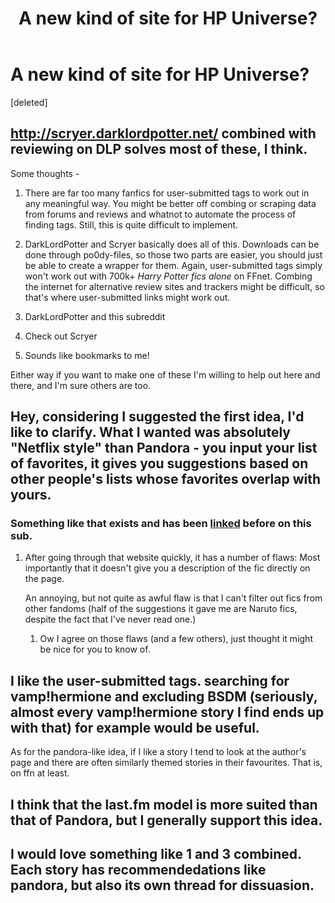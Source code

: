 #+TITLE: A new kind of site for HP Universe?

* A new kind of site for HP Universe?
:PROPERTIES:
:Score: 5
:DateUnix: 1443152558.0
:DateShort: 2015-Sep-25
:FlairText: Discussion
:END:
[deleted]


** [[http://scryer.darklordpotter.net/]] combined with reviewing on DLP solves most of these, I think.

Some thoughts -

1) There are far too many fanfics for user-submitted tags to work out in any meaningful way. You might be better off combing or scraping data from forums and reviews and whatnot to automate the process of finding tags. Still, this is quite difficult to implement.

2) DarkLordPotter and Scryer basically does all of this. Downloads can be done through po0dy-files, so those two parts are easier, you should just be able to create a wrapper for them. Again, user-submitted tags simply won't work out with 700k+ /Harry Potter fics alone/ on FFnet. Combing the internet for alternative review sites and trackers might be difficult, so that's where user-submitted links might work out.

3) DarkLordPotter and this subreddit

4) Check out Scryer

5) Sounds like bookmarks to me!

Either way if you want to make one of these I'm willing to help out here and there, and I'm sure others are too.
:PROPERTIES:
:Author: tusing
:Score: 7
:DateUnix: 1443161919.0
:DateShort: 2015-Sep-25
:END:


** Hey, considering I suggested the first idea, I'd like to clarify. What I wanted was absolutely "Netflix style" than Pandora - you input your list of favorites, it gives you suggestions based on other people's lists whose favorites overlap with yours.
:PROPERTIES:
:Author: Imborednow
:Score: 2
:DateUnix: 1443186277.0
:DateShort: 2015-Sep-25
:END:

*** Something like that exists and has been [[http://82.165.137.110/fanfictionsearch/ffsearch.php][linked]] before on this sub.
:PROPERTIES:
:Author: Riversz
:Score: 2
:DateUnix: 1443186918.0
:DateShort: 2015-Sep-25
:END:

**** After going through that website quickly, it has a number of flaws: Most importantly that it doesn't give you a description of the fic directly on the page.

An annoying, but not quite as awful flaw is that I can't filter out fics from other fandoms (half of the suggestions it gave me are Naruto fics, despite the fact that I've never read one.)
:PROPERTIES:
:Author: Imborednow
:Score: 2
:DateUnix: 1443196611.0
:DateShort: 2015-Sep-25
:END:

***** Ow I agree on those flaws (and a few others), just thought it might be nice for you to know of.
:PROPERTIES:
:Author: Riversz
:Score: 1
:DateUnix: 1443197212.0
:DateShort: 2015-Sep-25
:END:


** I like the user-submitted tags. searching for vamp!hermione and excluding BSDM (seriously, almost every vamp!hermione story I find ends up with that) for example would be useful.

As for the pandora-like idea, if I like a story I tend to look at the author's page and there are often similarly themed stories in their favourites. That is, on ffn at least.
:PROPERTIES:
:Author: Riversz
:Score: 2
:DateUnix: 1443186616.0
:DateShort: 2015-Sep-25
:END:


** I think that the last.fm model is more suited than that of Pandora, but I generally support this idea.
:PROPERTIES:
:Author: Almavet
:Score: 1
:DateUnix: 1443177942.0
:DateShort: 2015-Sep-25
:END:


** I would love something like 1 and 3 combined. Each story has recommendedations like pandora, but also its own thread for dissuasion.
:PROPERTIES:
:Author: kyuubifire
:Score: 1
:DateUnix: 1443156998.0
:DateShort: 2015-Sep-25
:END:
